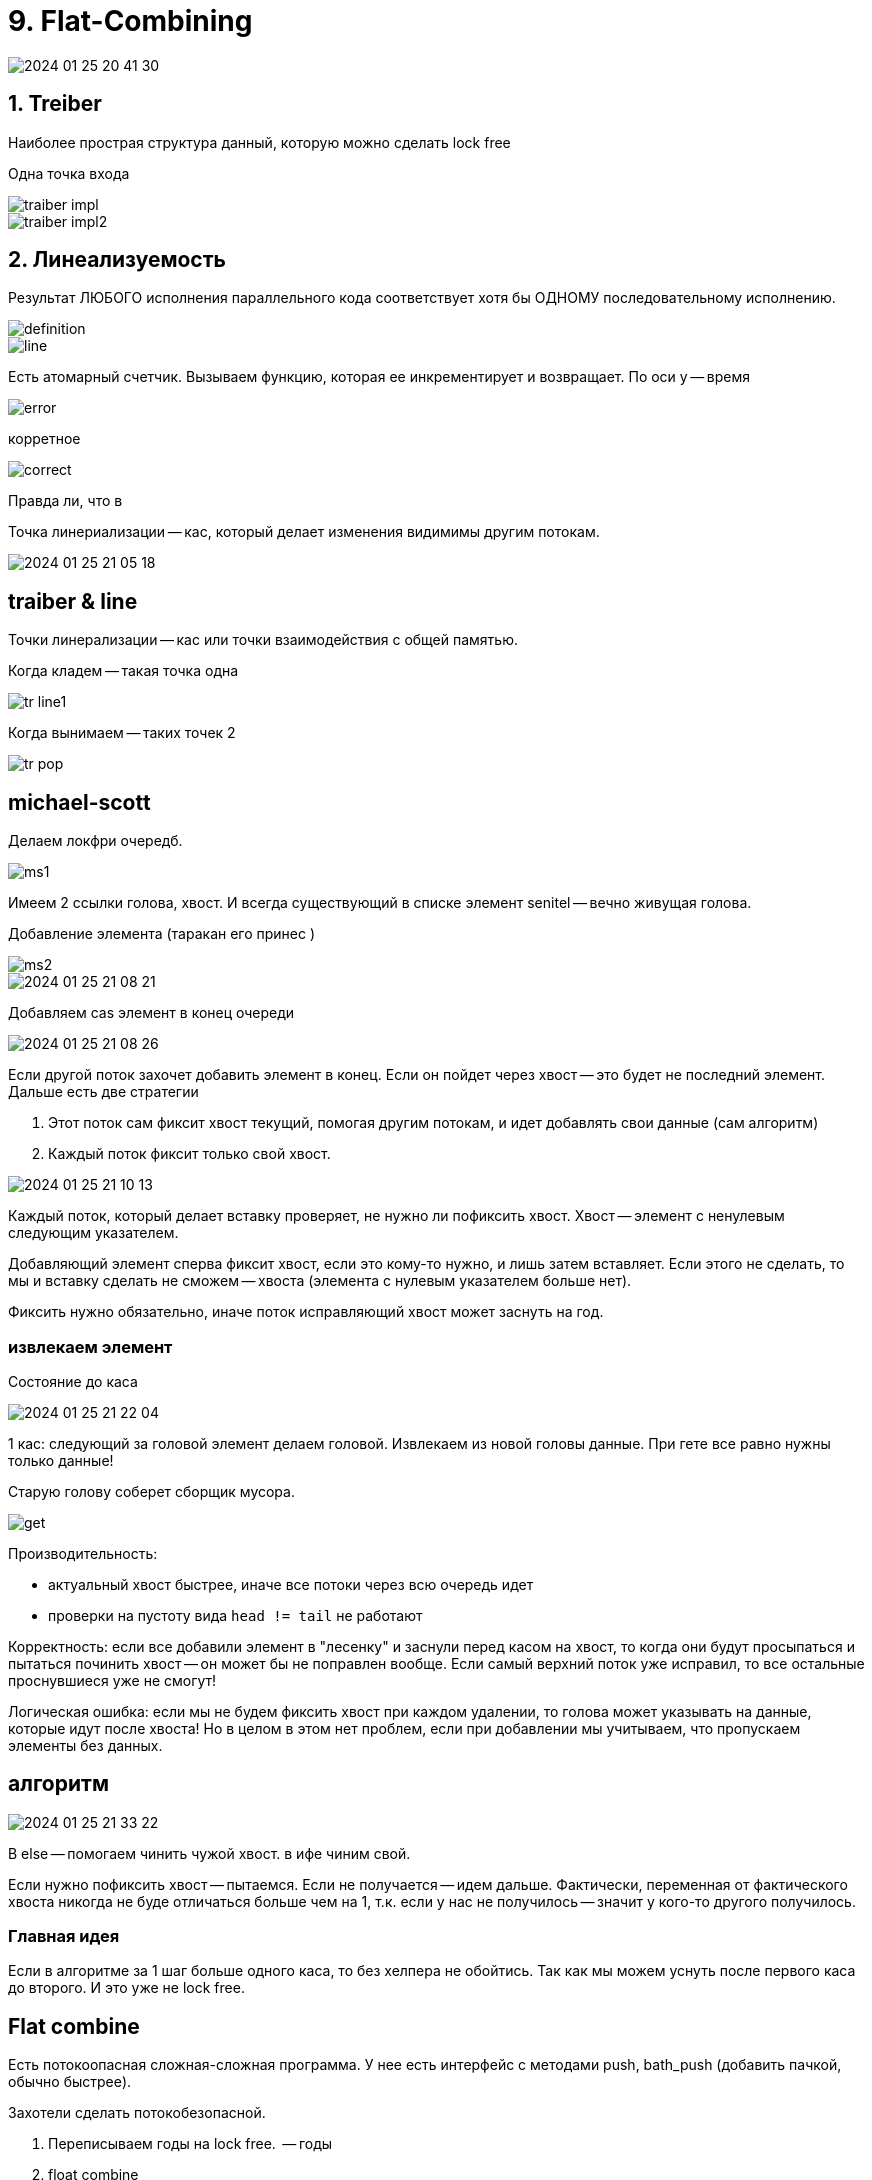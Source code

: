 = 9. Flat-Combining

image::flat_combine/2024-01-25-20-41-30.png[]

== 1. Treiber

Наиболее прострая структура данный, которую можно сделать lock free

Одна точка входа

image::flat_combine/traiber_impl.png[]

image::flat_combine/traiber_impl2.png[]

== 2. Линеализуемость 
Результат ЛЮБОГО исполнения параллельного кода соответствует хотя бы ОДНОМУ последовательному исполнению. 

image::flat_combine/definition.png[]

image::flat_combine/line.png[]

Есть атомарный счетчик. Вызываем функцию, которая ее инкрементирует  и возвращает.
По оси y -- время  

image::flat_combine/error.png[] 

корретное 

image::flat_combine/correct.png[]

Правда ли, что в 

Точка линериализации -- кас, который делает изменения видимимы другим потокам.

image::flat_combine/2024-01-25-21-05-18.png[]

== traiber & line 
Точки линерализации -- кас или точки взаимодействия с общей памятью.

Когда кладем -- такая точка одна

image::flat_combine/tr_line1.png[]

Когда вынимаем -- таких точек 2

image::flat_combine/tr_pop.png[]

== michael-scott 

Делаем локфри очередб. 

image::flat_combine/ms1.png[]

Имеем 2 ссылки голова, хвост. И всегда существующий в списке элемент senitel -- вечно живущая голова.

Добавление элемента (таракан его принес )

image::flat_combine/ms2.png[]

image::flat_combine/2024-01-25-21-08-21.png[]

Добавляем cas элемент в конец очереди

image::flat_combine/2024-01-25-21-08-26.png[]

Если другой поток захочет добавить элемент в конец. Если он пойдет через хвост -- это будет не последний элемент. Дальше есть две стратегии 

1. Этот поток сам фиксит хвост текущий, помогая другим потокам, и идет добавлять свои данные (сам алгоритм)
2. Каждый поток фиксит только свой хвост.


image::flat_combine/2024-01-25-21-10-13.png[]

Каждый поток, который делает вставку проверяет, не нужно ли пофиксить хвост. Хвост -- элемент с ненулевым следующим указателем. 

Добавляющий элемент сперва фиксит хвост, если это кому-то нужно, и лишь затем вставляет. Если этого не сделать, то мы и вставку сделать не сможем -- хвоста (элемента с нулевым указателем больше нет). 

Фиксить нужно обязательно, иначе поток исправляющий хвост может заснуть на год.

=== извлекаем элемент

Состояние до каса 

image::flat_combine/2024-01-25-21-22-04.png[]

1 кас: следующий за головой элемент делаем головой. Извлекаем из новой головы данные. При гете все равно нужны только данные! 

Старую голову соберет сборщик мусора.

image::flat_combine/get.png[]

Производительность:

* актуальный хвост быстрее, иначе все потоки через всю очередь идет
* проверки на пустоту вида `head != tail` не работают

Корректность: если все добавили элемент в "лесенку" и заснули перед касом на хвост, то когда они будут просыпаться и пытаться починить хвост -- он может бы не поправлен вообще. Если самый верхний поток уже исправил, то все остальные проснувшиеся уже не смогут! 

Логическая ошибка: если мы не будем фиксить хвост при каждом удалении, то голова может указывать на данные, которые идут после хвоста! Но в целом в этом нет проблем, если при добавлении мы учитываем, что пропускаем элементы без данных. 

== алгоритм 
image::flat_combine/2024-01-25-21-33-22.png[]

В else -- помогаем чинить чужой хвост. в ифе чиним свой.

Если нужно пофиксить хвост -- пытаемся. Если не получается -- идем дальше. Фактически, переменная от фактического хвоста никогда не буде отличаться больше чем на 1, т.к. если у нас не получилось -- значит у кого-то другого получилось.

=== Главная идея 
Если в алгоритме за 1 шаг больше одного каса, то без хелпера не обойтись. Так как мы можем уснуть после первого каса до второго. И это уже не lock free.

== Flat combine 

Есть потокоопасная сложная-сложная программа. У нее есть интерфейс с методами push, bath_push (добавить пачкой, обычно быстрее). 

Захотели сделать потокобезопасной. 

1. Переписываем годы на lock free.  -- годы 
2. float combine

имеем объект, который внутри себя агрегирует структуру данных, а во вне предоставляет интерфейс доступа не характерный для изначальной структуры, а типа `do_operation` с типом операции и аргументов. Можно сделать еще один фасад, который дергает методы изначалььной структуры через do_operation

Суть -- когда поток делает do_operation он может джелать это потокобезопасно из несколькиз потоков. 

До начала работы со стуктурой данных регистрируем поток в структуре FC. Внутри fc существует список, который содержит по 1 элементу на каждый поток. Это список публикаций  операций. Там хранится TLS каждого потока. 

Когда наинаем выполнять операцию -- публикуем, что хотим ее выполнить в свой TLS 

op.type = x 

args = y

Пытаюсь захватить примитив синхронизации, который 1 лежит в FC (try_lock, тип примитива неважен)

И если у меня получается -- я как поток становлюсь потоком комбайнером (ТОЛЬКО 1 ПОТОК В ЕДИНИЦУ ВРЕМЕНИ МОЖЕТ БЫТЬ КОМБАЙНЕРОМ) и выполняю все операции из списка за все потоки. Если не получается -- я просто жду, пока кто-то выолнит опубликованную мной операции (spin_lock или wait).

А что если комбайнер выполнил операции, но не увидел нашу? Когда нас будят мы можем посмтореть, по какому флагу -- наши данные готовы или просто старый комбайнер уснул. Если данные еще не готовы -- то мы новый комбайнер!


Чем это лучше грубой синхронизации? 

По y операций в секунду

По х количество потоков

image::flat_combine/stat.png[]

количество кас, которые провалились на каждую операцию

image::flat_combine/stat2.png[]

кеш мисов гораздо меньше, т.к. операции скорее всего над одними данными (исходной структуры) и они уже скорее всего в кеше НАШЕГО потока.


image::flat_combine/stat3.png[]

Сверху на SPARK (пропускная способность очереди с приоритетами)

image::flat_combine/stat4.png[]

[.pluses]
* чуть лучше сингл тред пула 
** комбайнер -- один из потоков-исполнителей, контекст не переключается 
** очередь задач динамическая. А здесь фиксированная и в TLS -- очень быстро обходится
* локальность кеша 
* аннигиляции/оптимизации над структурой данных ** если видим подряд push и pop, то просто перекладываем данные без обращения к самой структуры данных
** batch push -- проходимся по всем операциям, собираем пачку элементов на вставку и добавляем их пачкой (если это быстрее)
* Интенсивно работает комбайнер. Если поток часто спит, то может попасть в опалу планировщика задач. А этому будут давать больше времени, чтобы работать больше. "Кто везет -- на том и едут".


